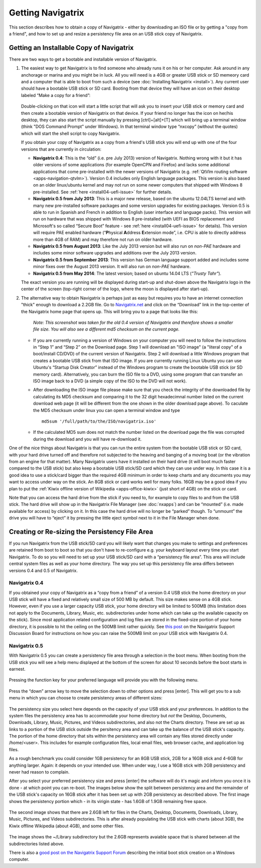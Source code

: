 Getting Navigatrix
==================

This section describes how to obtain a copy of Navigatrix - either by
downloading an ISO file or by getting a "copy from a friend", and how to set
up and resize a persistency file area on an USB stick copy of Navigatrix.

Getting an Installable Copy of Navigatrix
-----------------------------------------

There are two ways to get a bootable and installable version of
Navigatrix.

1. The easiest way to get Navigatrix is to find someone who already runs
   it on his or her computer. Ask around in any anchorage or marina and
   you might be in luck. All you will need is a 4GB or greater USB stick
   or SD memeory card and a computer that is able to boot from such a
   device (see :doc:`Installing Navigatrix <install>`). Any
   current user should have a bootable USB stick or SD card. Booting
   from that device they will have an icon on their desktop labeled
   “Make a copy for a friend”:

    |Make a copy for a friend|

   Double-clicking on that icon will start a little script that will ask
   you to insert your USB stick or memory card and then create a bootable
   version of Navigatrix on that device. If your friend no longer has the
   icon on her/his desktop, they can also start the script manually by
   pressing [ctrl]+[alt]+[T] which will bring up a terminal window (think
   "DOS Command Prompt" under Windows). In that terminal window type
   “nxcopy” (without the quotes) which will start the shell script to copy
   Navigatrix.

   If you obtain your copy of Navigatrix as a copy from a friend's USB
   stick you will end up with one of the four versions that are currently
   in circulation:

   -  **Navigatrix 0.4**: This is the “old” (i.e. pre July 2013) version of
      Navigatrix. Nothing wrong with it but it has older versions of some
      applications (for example OpenCPN and Firefox) and lacks some
      additional applications that come pre-installed with the newer
      versions of Navigatrix (e.g. :ref:`QtVlm routing
      software <apps-navigation-qtvlm>`). Version 0.4 includes only
      English language packages. This version is also based on an older
      linux/ubuntu kernel and may not run on some newer computers that
      shipped with Windows 8 pre-installed. See
      :ref:`here <install04-uefi-issue>` for further details.

   -  **Navigatrix 0.5 from July 2013**: This is a major new release, based on
      the ubuntu 12.04LTS kernel and with many new pre-installed software
      packages and some version upgrades for existing packages. Version 0.5
      is able to run in Spanish and French in addition to English (user
      interface and language packs). This version will run on hardware that
      was shipped with Windows 8 pre-installed (with UEFI as BIOS
      replacement and Microsoft's so called “Secure Boot” feature - see
      :ref:`here <install04-uefi-issue>` for details). This
      version will require PAE enabled hardware (“\ **P**\ hysical
      **A**\ ddress **E**\ xtension mode”, i.e. CPU is able to directly
      address more than 4GB of RAM) and may therefore not run on older
      hardware.

   -  **Navigatrix 0.5 from August 2013**: Like the July 2013 version but will
      also run on *non-PAE* hardware and includes some minor software
      upgrades and additions over the July 2013 version.

   -  **Navigatrix 0.5 from September 2013**: This version has German language
      support added and includes some minor fixes over the August 2013
      version. It will also run on *non-PAE* hardware.

   -  **Navigatrix 0.5 from May 2014**: The latest version; based on ubuntu 14.04 LTS (*"Trusty Tahr"*).



   The exact version you are running will be displayed during start-up and
   shut-down above the Navigatrix logo in the center of the screen
   (top-right corner of the logo, where the moon is displayed after
   start-up).

2. The alternative way to obtain Navigatrix is perhaps just as easy but
   requires you to have an internet connection "thick" enough to
   download a 2.2GB file. Go to
   `Navigatrix.net <http://navigatrix.net/>`__ and click on the
   “Download” link in the top-center of the Navigatrix home page that
   opens up. This will bring you to a page that looks like this:

    |Navigatrix download page|

    *Note: This screenshot was taken for the old 0.4 version of
    Navigatrix and therefore shows a smaller file size. You will also see
    a different md5 checksum on the current page.*

   -  If you are currently running a version of Windows on your computer
      you will need to follow the instructions in “Step 1” and “Step 2” on
      the Download page. Step 1 will download an "ISO image" (a "literal
      copy" of a boot/install CD/DVD) of the current version of Navigatrix.
      Step 2 will download a little Windows program that creates a bootable
      USB stick from that ISO image. If you are currently running Linux
      Ubuntu you can use Ubuntu's “Startup Disk Creator” instead of the
      Windows program to create the bootable USB stick (or SD memory card).
      Alternatively, you can burn the ISO file to a DVD, using some program
      that can transfer an ISO image back to a DVD (a simple copy of the
      ISO to the DVD will not work).

   -  After downloading the ISO image file please make sure that you check
      the integrity of the downloaded file by calculating its MD5 checksum
      and comparing it to the 32 digit hexadecimnal number listed on the
      current download web page (it will be different from the one shown in
      the older download page above). To caculate the MD5 checksum under
      linux you can open a terminal window and type ::

         md5sum '/full/path/to/the/ISO/navigatrix.iso'

   -  If the calculated MD5 sum does not match the number listed on the
      download page the file was corrupted during the download and you will
      have re-download it.

One of the nice things about Navigatrix is that you can run the entire
system from the bootable USB stick or SD card, with your hard drive
turned off and therefore not subjected to the heaving and banging of a
moving boat (or the vibration from an engine for that matter). Many
Navigatrix users have it installed on their hard drive (it will boot
much faster compared to the USB stick) but also keep a bootable USB
stick/SD card which they can use under way. In this case it is a good
idea to use a stick/card bigger than the required 4GB minimum in order
to keep charts and any documents you may want to access under way on the
stick. An 8GB stick or card works well for many folks. 16GB may be a
good idea if you plan to put the :ref:`Kiwix offline version of
Wikipedia <apps-office-kiwix>` (just short of 4GB) on the stick or card.

Note that you can access the hard drive from the stick if you need to,
for example to copy files to and from the USB stick. The hard drive will
show up in the Navigatrix File Manager (see :doc:`nxapps`) and can be “mounted”
(i.e.  made available for access) by clicking on it. In this case the hard
drive will no longer be “parked” though. To “unmount” the drive you will have
to “eject” it by pressing the little eject symbol next to it in the File
Manager when done.

Creating or Re-sizing the Persistency File Area
-----------------------------------------------

If you run Navigatrix from the USB stick/SD card you will likely want
that changes you make to settings and preferences are retained from boot
to boot so that you don't have to re-configure e.g. your keyboard layout
every time you start Navigatrix. To do so you will need to set up your
USB stick/SD card with a “persistency file area”. This area will include
central system files as well as your home directory. The way you set up
this persistency file area differs between versions 0.4 and 0.5 of
Navigatrix.

Navigatrix 0.4
~~~~~~~~~~~~~~

If you obtained your copy of Navigatrix as a “copy from a friend” of a
version 0.4 USB stick the home directory on your USB stick will have a
fixed and relatively small size of 500 MB by default. This size makes
sense on a 4GB stick. However, even if you use a larger capacity USB
stick, your home directory will be limited to 500MB (this limitation
does not apply to the Documents, Library, Music, etc. subdirectories
under home which can take up the available capacity on the stick). Since
most application related configuration and log files are stored in the
fixed-size portion of your home directory, it is possible to hit the
ceiling on the 500MB limit rather quickly. See `this
post <http://www.navigatrix.net/viewtopic.php?p=1695#p1695>`__ on the
Navigatrix Support Discussion Board for instructions on how you can
raise the 500MB limit on your USB stick with Navigatrix 0.4.

Navigatrix 0.5
~~~~~~~~~~~~~~

With Navigatrix 0.5 you can create a persistency file area through a
selection in the boot menu. When booting from the USB stick you will see
a help menu displayed at the bottom of the screen for about 10 seconds
before the boot starts in earnest.

   |Navigatrix boot screen 1/3|

Pressing the function key for your preferred language will provide you
with the following menu.

   |Navigatrix boot screen 2/3|

Press the “down” arrow key to move the selection down to other options
and press [enter]. This will get you to a sub menu in which you can
choose to create persistency areas of different sizes:

   |Navigatrix boot screen 3/3|

The persistency size you select here depends on the capacity of your USB
stick and your preferences. In addition to the system files the
persistency area has to accommodate your home directory but *not* the
Desktop, Documents, Downloads, Library, Music, Pictures, and Videos
subdirectories, and also not the Charts directory. These are set up as
links to a portion of the USB stick outside the persitency area and can
take up the balance of the USB stick's capacity. The portion of the home
directory that sits within the persistency area will contain any files
stored directly under /home/<user>. This includes for example
configuration files, local email files, web browser cache, and
application log files.

As a rough benchmark you could consider 1GB persistency for an 8GB USB
stick, 2GB for a 16GB stick and 4-6GB for anything larger. Again: it
depends on your intended use. When under way, I use a 16GB stick with
2GB persistency and never had reason to complain.

After you select your preferred persistency size and press [enter] the
software will do it's magic and inform you once it is done - at which
point you can re-boot. The images below show the split between
persistency area and the remainder of the USB stick's capacity on 16GB
stick after it has been set up with 2GB persistency as described above.
The first image shows the persistency portion which - in its virigin
state - has 1.6GB of 1.9GB remaining free space.

   |Persistency area in file manager|

The second image shows that there are 2.6GB left for files in the
Charts, Desktop, Documents, Downloads, Library, Music, Pictures, and
Videos subdirectories. This is after already populating the USB stick
with charts (about 3GB), the Kiwix offline Wikipedia (about 4GB), and
some other files.

   |FAT area in file manager|

The image shows the ~/Library subdirectory but the 2.6GB represents
avaiable space that is shared between all the subdirectories listed
above.

There is also a `good post on the Navigatrix Support Forum
<http://navigatrix.net/viewtopic.php?f=4&t=529&p=2597&hilit=other+options#p2597>`__
describing the initial boot stick creation on a Windows computer.

.. |Make a copy for a friend| image:: images/nx_cp_for_friend.jpg
.. |Navigatrix download page| image:: images/nx_download_page.jpg
.. |Navigatrix boot screen 1/3| image:: images/boot_screen_1.jpg
.. |Navigatrix boot screen 2/3| image:: images/boot_screen_2.jpg
.. |Navigatrix boot screen 3/3| image:: images/boot_screen_3.jpg
.. |Persistency area in file manager| image:: images/usb_after_set-up_01.jpg
.. |FAT area in file manager| image:: images/usb_after_set-up_02.jpg

